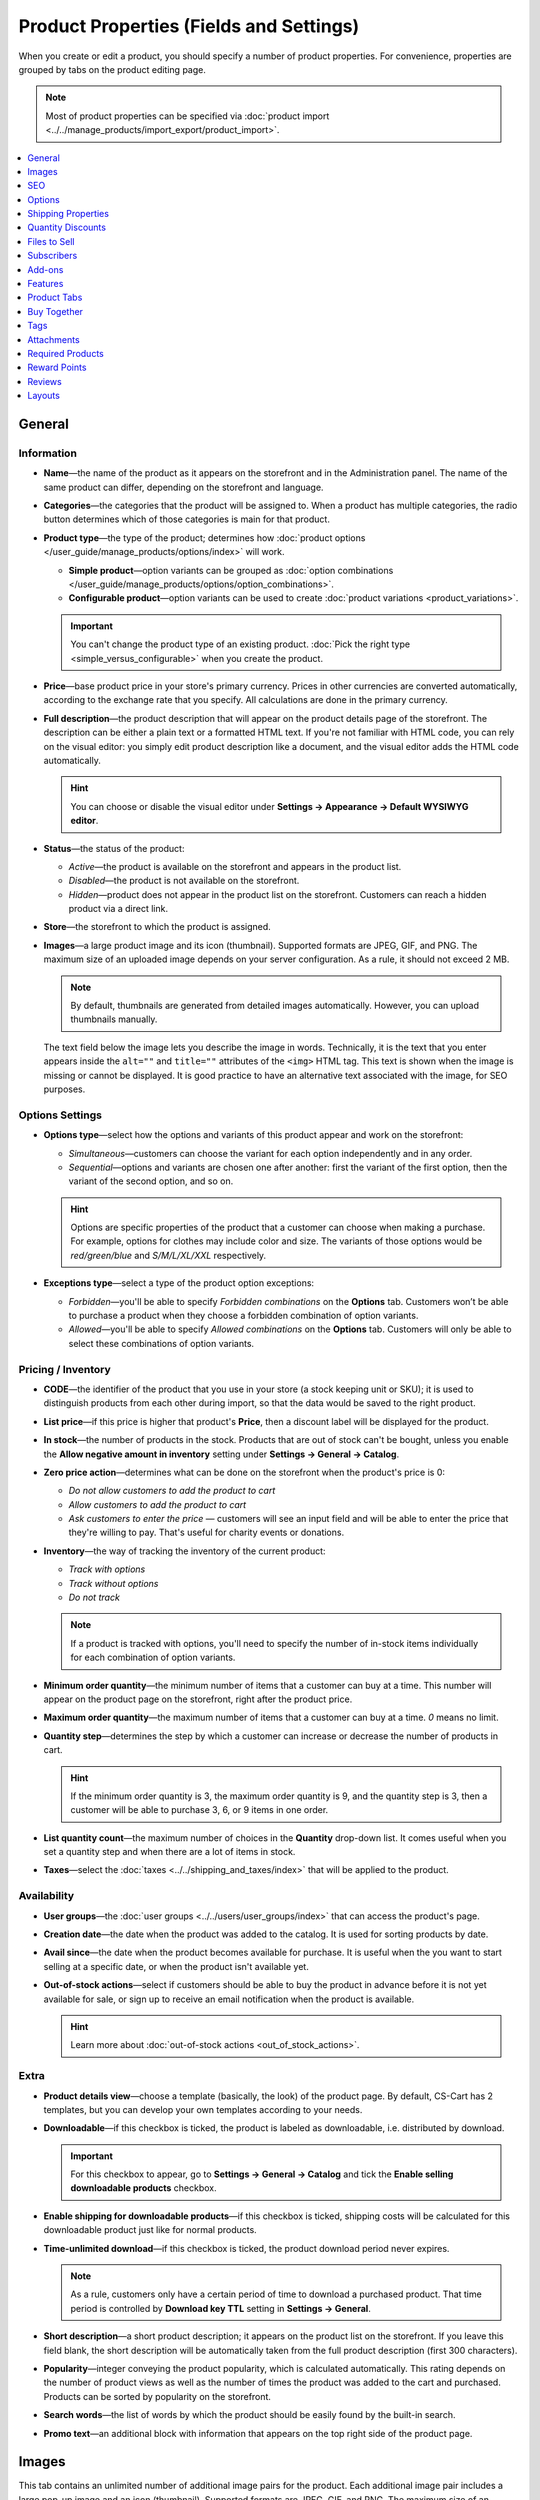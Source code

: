 ****************************************
Product Properties (Fields and Settings)
****************************************

When you create or edit a product, you should specify a number of product properties. For convenience, properties are grouped by tabs on the product editing page.

.. image:: img/product_attributes_01.png
    :align: center
    :alt: Tabs with properties on the product editing page.

.. note::

    Most of product properties can be specified via :doc:`product import <../../manage_products/import_export/product_import>`.

.. contents::
    :backlinks: none
    :local: 
    :depth: 1

=======
General
=======

-----------
Information
-----------

* **Name**—the name of the product as it appears on the storefront and in the Administration panel. The name of the same product can differ, depending on the storefront and language.

* **Categories**—the categories that the product will be assigned to. When a product has multiple categories, the radio button determines which of those categories is main for that product.

* **Product type**—the type of the product; determines how :doc:`product options </user_guide/manage_products/options/index>` will work.

  * **Simple product**—option variants can be grouped as :doc:`option combinations </user_guide/manage_products/options/option_combinations>`.

  * **Configurable product**—option variants can be used to create :doc:`product variations <product_variations>`.

  .. important::

      You can't change the product type of an existing product. :doc:`Pick the right type <simple_versus_configurable>` when you create the product.

* **Price**—base product price in your store's primary currency. Prices in other currencies are converted automatically, according to the exchange rate that you specify. All calculations are done in the primary currency.

* **Full description**—the product description that will appear on the product details page of the storefront. The description can be either a plain text or a formatted HTML text. If you're not familiar with HTML code, you can rely on the visual editor: you simply edit product description like a document, and the visual editor adds the HTML code automatically.

  .. hint::

      You can choose or disable the visual editor under **Settings → Appearance → Default WYSIWYG editor**.

* **Status**—the status of the product:

  * *Active*—the product is available on the storefront and appears in the product list.

  * *Disabled*—the product is not available on the storefront.

  * *Hidden*—product does not appear in the product list on the storefront. Customers can reach a hidden product via a direct link.

* **Store**—the storefront to which the product is assigned.

* **Images**—a large product image and its icon (thumbnail). Supported formats are JPEG, GIF, and PNG. The maximum size of an uploaded image depends on your server configuration. As a rule, it should not exceed 2 MB.

  .. note:: 

      By default, thumbnails are generated from detailed images automatically. However, you can upload thumbnails manually.

  The text field below the image lets you describe the image in words. Technically, it is the text that you enter appears inside the ``alt=""`` and ``title=""`` attributes of the ``<img>`` HTML tag. This text is shown when the image is missing or cannot be displayed. It is good practice to have an alternative text associated with the image, for SEO purposes.

----------------
Options Settings
----------------

* **Options type**—select how the options and variants of this product appear and work on the storefront: 

  * *Simultaneous*—customers can choose the variant for each option independently and in any order.

  * *Sequential*—options and variants are chosen one after another: first the variant of the first option, then the variant of the second option, and so on.

  .. hint::

      Options are specific properties of the product that a customer can choose when making a purchase. For example, options for clothes may include color and size. The variants of those options would be *red/green/blue* and *S/M/L/XL/XXL* respectively.

* **Exceptions type**—select a type of the product option exceptions: 

  * *Forbidden*—you'll be able to specify *Forbidden combinations* on the **Options** tab. Customers won’t be able to purchase a product when they choose a forbidden combination of option variants.

  * *Allowed*—you'll be able to specify *Allowed combinations* on the **Options** tab. Customers will only be able to select these combinations of option variants.

-------------------
Pricing / Inventory
-------------------

* **CODE**—the identifier of the product that you use in your store (a stock keeping unit or SKU); it is used to distinguish products from each other during import, so that the data would be saved to the right product.

* **List price**—if this price is higher that product's **Price**, then a discount label will be displayed for the product.

* **In stock**—the number of products in the stock. Products that are out of stock can't be bought, unless you enable the **Allow negative amount in inventory** setting under **Settings → General → Catalog**.

* **Zero price action**—determines what can be done on the storefront when the product's price is 0:

  * *Do not allow customers to add the product to cart*

  * *Allow customers to add the product to cart*

  * *Ask customers to enter the price* — customers will see an input field and will be able to enter the price that they're willing to pay. That's useful for charity events or donations.

* **Inventory**—the way of tracking the inventory of the current product: 

  * *Track with options*

  * *Track without options*

  * *Do not track*

  .. note::

      If a product is tracked with options, you'll need to specify the number of in-stock items individually for each combination of option variants.

* **Minimum order quantity**—the minimum number of items that a customer can buy at a time. This number will appear on the product page on the storefront, right after the product price.

* **Maximum order quantity**—the maximum number of items that a customer can buy at a time. *0* means no limit.

* **Quantity step**—determines the step by which a customer can increase or decrease the number of products in cart.

  .. hint::

      If the minimum order quantity is 3, the maximum order quantity is 9, and the quantity step is 3, then a customer will be able to purchase 3, 6, or 9 items in one order.

* **List quantity count**—the maximum number of choices in the **Quantity** drop-down list. It comes useful when you set a quantity step and when there are a lot of items in stock.

* **Taxes**—select the :doc:`taxes <../../shipping_and_taxes/index>` that will be applied to the product.

------------
Availability
------------

* **User groups**—the :doc:`user groups <../../users/user_groups/index>` that can access the product's page.

* **Creation date**—the date when the product was added to the catalog. It is used for sorting products by date.

* **Avail since**—the date when the product becomes available for purchase. It is useful when the you want to start selling at a specific date, or when the product isn't available yet.

* **Out-of-stock actions**—select if customers should be able to buy the product in advance before it is not yet available for sale, or sign up to receive an email notification when the product is available. 

  .. hint::

      Learn more about :doc:`out-of-stock actions <out_of_stock_actions>`.

-----
Extra
-----

* **Product details view**—choose a template (basically, the look) of the product page. By default, CS-Cart has 2 templates, but you can develop your own templates according to your needs.

* **Downloadable**—if this checkbox is ticked, the product is labeled as downloadable, i.e. distributed by download.

  .. important::

      For this checkbox to appear, go to **Settings → General → Catalog** and tick the **Enable selling downloadable products** checkbox.

* **Enable shipping for downloadable products**—if this checkbox is ticked, shipping costs will be calculated for this downloadable product just like for normal products.

* **Time-unlimited download**—if this checkbox is ticked, the product download period never expires. 

  .. note::

      As a rule, customers only have a certain period of time to download a purchased product. That time period is controlled by **Download key TTL** setting in **Settings → General**.

* **Short description**—a short product description; it appears on the product list on the storefront. If you leave this field blank, the short description will be automatically taken from the full product description (first 300 characters).

* **Popularity**—integer conveying the product popularity, which is calculated automatically. This rating depends on the number of product views as well as the number of times the product was added to the cart and purchased. Products can be sorted by popularity on the storefront.

* **Search words**—the list of words by which the product should be easily found by the built-in search.

* **Promo text**—an additional block with information that appears on the top right side of the product page.

======
Images
======

This tab contains an unlimited number of additional image pairs for the product. Each additional image pair includes a large pop-up image and an icon (thumbnail). Supported formats are JPEG, GIF, and PNG. The maximum size of an uploaded image depends on your server configuration. As a rule, it should not exceed 2 MB.

.. image:: img/catalog_58.png
    :align: center
    :alt: The "Images" tab of a product.

Thumbnails of additional images appear on the product page of the storefront next to the main image thumbnail. Clicking on thumbnails allows you to switch between images.

.. image:: img/product_images.png
    :align: center
    :alt: The additional images of a product.

.. note::

    To change the order of additional images, simply drag and drop them.

.. image:: img/product_images_01.png
    :align: center
    :alt: Drag and drop images

===
SEO
===

* **SEO name**—the value to which the standard URL will be changed. This property is a part of the :doc:`SEO </user_guide/addons/seo/index>` add-on.

* **Page title**—the content of the ``<title></title>`` container: the title of the product page on the storefront, which is displayed in the web browser when somebody is viewing the page. If you don't specify a value manually, it will be generated automatically.

* **META description**—the content of the ``description`` meta-tag: a brief description of the product.

* **META keywords**—the content of the ``keywords`` meta-tag: a list of search keywords that appear on the product page.

.. note::

    Instructions on how to best use the meta-tags may vary depending on the search engine.

.. image:: img/product_attributes_02.png
    :align: center
    :alt: The "SEO" tab of a product in CS-Cart.

=======
Options
=======

This tab allows you to manage :doc:`product options <../options/index>` and option variants, as well as control the option combinations and add forbidden/allowed combinations.

.. image:: img/product_attributes_03.png
    :align: center
    :alt: The "Options" tab of the product editing page.

Product options appear on the product details page on the storefront. Depending on the type of an option, customers either select one of the option variants or provide their own variant. Options can have the following properties:

* **Name**—the name of the product option as it appears on the storefront.

* **Position**—the position of the product option relatively to the position of the other options in the list.

* **Inventory**—if you tick this checkbox, this option can become a part of an option combination. The stock is tracked separately for each option combination.

* **Store**—the storefront to which the option belongs.

* **Type**—the :doc:`type of the product option <../options/option_settings>`: *Select box*, *Radio group*, *Check box*, *Text*, *Text area*, or *File*.

* **Description**—the description of the product option. It will appear on the storefront under the question sign (?) next to the option name.

* **Comment**—the comment displayed below the option on the product page on the storefront.

* **Required**—if you tick this checkbox, customers won't be able to purchase the product without selecting this option (for example, without ticking the checkbox, choosing a variant, entering a text or uploading a file).

* **Missing variants handling**—the behavior of the store when a forbidden or missing option combinations is selected: 

  * *Display message*—the option will be marked as *"Not available"*; if the option is *required*, customers won't be able to add the product to the cart.

  * *Hide option completely*—the option will be hidden; if the option is *required*, customers will be able to add the product to the cart.

.. image:: img/product_attributes_04.png
    :align: center
    :alt: The properties of an option.

Some option types (*select box*, *radio group*, *check box*) have variants that customers can choose on the product page. Option variants have the following properties:

* **Position**—the position of the variant relatively to the positions of the other variants in the list.

* **Name**—the name of the variant. For example, if the option is titled *Size*, the variants of the option can be *small*, *medium*, *large*, etc.

* **Modifier/Type**—a positive or negative value that is added to or subtracted from the product price when a customer chooses this variant. The modifier can be either a fixed value or a percentage.

* **Weight modifier/Type**—a positive or negative value that that is added to or subtracted from the product's weight when a customer chooses this variant. The modifier can be either a fixed value or a percentage.

* **Status**—the status of the option variant (*Active* or *Disabled*).

* **Icon**—an icon (thumbnail) that represents the option variant; it will appear on the storefront. 

* **Earned point modifier/Type**—a positive or negative value that is added to or subtracted from the number of reward points that customers receive when they buy this variant of the product. The modifier can be either a fixed value or a percentage.

===================
Shipping Properties
===================

This tab contains a number of product properties that are important for automatic shipping cost calculation.

* **Weight**—the weight of a single item in the store's default weight measurement unit. The default weight measurement unit can be specified under **Settings → General**.

* **Free shipping**—if you tick this checkbox, the product will be excluded from the shipping cost calculation, as long as the shipping method has the **Use for free shipping** checkbox ticked.

* **Shipping freight**—the handling fee (insurance, packaging, etc.) added to the shipping cost.

* **Items in a box**—the minimum and maximum number of product items to be shipped in a separate box. Usually it's  ``1 - 1`` (only one product per box).

* **Box length**—the length of a separate box.

* **Box width**—the width of a separate box.

* **Box height**—the height of a separate box.

.. note::

    If you don't specify box dimensions, values will be taken from the shipping method. Box-related properties are required for a more accurate shipping cost estimation when a real-time shipping method supports multi-box shipping  (UPS, FedEx, and DHL). 

.. _catalog-quantity-discounts:

==================
Quantity Discounts
==================

This tab contains the list of wholesale prices for the product. Customers will see those discounts on the product page on the storefront. Prices apply depending on the number of items of this product in cart.

.. image:: img/catalog_64.png
    :align: center
    :alt: A quantity discount on the product page in CS-Cart..

* **Quantity**—the minimum number of product items to qualify for the product wholesale price.

* **Value**—the value of the discount (per item).

* **Type**—the type of the discount: 

  * *Absolute*—the cost of 1 discounted item.

  * *Percent*—the percent discount off the base product item price. 

* **User group**—the :doc:`user group <../../users/user_groups/index>` which can take advantage of the wholesale price.

  .. important::

      If you set up a discount that applies for all user groups for purchasing 1 item, this will overwrite product price.

.. image:: img/product_attributes_05.png
    :align: center
    :alt: Configuring quantity discounts in CS-Cart.

=============
Files to Sell
=============

This tab contains a list of files that are associated with this :ref:`downloadable product <products-add-digital>`.

.. note:: 

    For digital instructions and/or files that come with a physical product and don't have to be bought, we recommend using the **Attachments** tab instead.
 
Each file has the following properties:

* **Name**—the name of the file as your customers will see it on the product page. Note that it does not change the original file name.

* **Position**—the position of the file relatively to the positions of the other files in the list.

* **File**—the actual file that will become available for download after purchase.

* **Preview**—a preview file that can be freely downloaded from the product details page on the storefront.

* **Activation mode**—determines how the download link will be activated: 

  * *Immediately*—immediately after the order has been placed.

  * *After full payment*—once the order status has changed to *Processed* or *Complete*.

  * *Manually*—manually by the store administrator.

* **Max downloads**—the maximum number of allowed product downloads per customer.

* **License agreement**—the text of the license agreement.

* **Agreement required**—determines whether the customers must accept license agreement at checkout.

* **Readme**—additional instructions (for example, installation instructions, etc.)

* **Folder**—the folder to which the file belongs (if you created any).

===========
Subscribers
===========

.. important::

    This functionality has nothing to do with **Marketing → Newsletters → Subscribers**, which is a part of the :doc:`Newsletters <../../addons/newsletters/index>` add-on.

When a product is out of stock, you may allow customers to subscribe for an email notification. It will be sent automatically to inform the customers that the product is available again.

Each product has its own list of email addresses, available on the **Subscribers** tab. When a product is in stock again, the notification is sent to all subscribers, and then their emails are removed from the subscriber list of the product.

As you can see, the process is entirely automated. However, you can add subscribers manually, if necessary.

.. hint::

    More information about product subscribers is available in :ref:`the dedicated article <product-subscribers>`.

=======
Add-ons
=======

This tab contains product properties that depend on the active add-ons; for example:

---
RMA
---

.. note::

    This is a part of the :doc:`RMA <../../addons/rma/index>` add-on.

* **Returnable**—if you tick this checkbox, the product will be labeled as available for the return.

* **Return period**—the time period (in days) during which the product can be returned. The period begins on the day of purchase.

-----------
Bestselling
-----------

.. note::

    This is a part of the :doc:`Bestsellers & On-Sale Products <../../addons/bestsellers_and_on_sale_products/index>` add-on.

* **Sales amount**—the number of sold product items. This value is calculated automatically when the **Bestsellers & On-Sale Products** add-on is active, but you can also change the current value manually.

----------------
Age Verification
----------------

.. note::

    This is a part of the :doc:`Age verification <../../addons/age_verification/index>` add-on.

* **Age verification**—if you tick this checkbox, the access to the product will be limited by the customer's age.

* **Age limit**—the minimum age for accessing the product.

* **Warning message**—the message to be displayed, if the customer does not qualify for accessing the product.

--------------------
Comments and Reviews
--------------------

.. note::

    This is a part of the :doc:`Comments and reviews <../../addons/comments_and_reviews/index>` add-on.

* **Reviews**—choose whether to allow comments, reviews, or both for this product.

========
Features
========

This tab allows you to define the values of the extra fields that are valid for the product. The set of extra fields is controlled in **Products → Features**.

============
Product Tabs
============

On this tab you can see the list of tabs, applied to the current product. Next to a tab name you can see its status—*Active* or *Disabled*. 

Editing and adding product tabs is done in the **Design → Product tabs** section.

.. hint::

    To see what the product page looks like, Click the gear button and select **Preview**.

============
Buy Together
============

.. note::

    This tab requires the :doc:`Buy Together <../../addons/buy_together/index>` add-on to be active.

On this tab, you can bind the product with other products from the catalog and offer a discount if the bound products are bought together. A set of the bound products is referred to as a *product combination*. The discount is promoted on the product details page on the storefront, and customers can decide whether they want to profit by the offer or not.

Along with the set of bound products and the offered discount, each combination has the following properties:

* **Name**—the name of the product combination.

* **Description**—the description of the product combination as it appears on the storefront.

* **Available from**—the date when the product combination becomes available for customers.

* **Available till**—the date until the product combination is available.

* **Display in promotions**—if this checkbox is ticked, the combination will appear on the list of promotions (``index.php?dispatch=promotions.list``).

* **Status**—the status of the product combination (*Active* or *Disabled*).

====
Tags
====

.. note::

    This tab requires the :doc:`Tags <../../addons/tags/index>` add-on to be active.

This tab includes a list of tags associated with the product. Tags appear on the storefront in the **Tags**.

* **Tags**—the tags that have been added to the product. Once you start typing, CS-Cart will use autocomplete to suggest what existing tag you may be entering.

.. image:: img/product_attributes_06.png
    :align: center
    :alt: The "Tags" tab.

===========
Attachments
===========

.. note::

    This tab requires the :doc:`Attachments <../../addons/attachments/index>` add-on to be active.

This tab contains :doc:`files associated with the product <attaching_files_to_products>`. Unlike the contents of the **Files to sell** tab, the files that appear here are available for non-downloadable products as well. Each attachment has the following properties:

* **Name**—the name of the product attachment.

* **Position**—the position of the attachment relatively to the position of the other product attachments.

* **File**—the file that is used as the product attachment.

* **User groups**—the :doc:`user groups <../../users/user_groups/index>`, for which the attachment is available.

=================
Required Products
=================

.. note::

    This tab requires the :doc:`Required Products <../../addons/required_products/index>` add-on to be active.

This tab contains a list of required products, which will be added to cart along with this product. To add a new required product, click the **Add product** button.

.. image:: img/product_attributes_07.png
    :align: center
    :alt: Required products

=============
Reward Points
=============

.. note::

    This tab requires the :doc:`Reward Points <../../addons/reward_points/index>` add-on to be active.

Use this tab to set up the product price in reward points and specify the number of reward points to be earned for purchasing the product.

* **Allow payment by points**—if you tick this checkbox, customers will be able to pay for the product product with reward points.

* **Override global PER**—if this checkbox is ticked, the product will have a fixed price in points, that is independent of the point-to-money exchange rate.

* **Price in points**—a fixed product price in points.

* **Override global/category point value for this product**—if you tick this checkbox, the values below override the global reward points specified in **Marketing → Reward points**.

* **User group**—the :doc:`user groups <../../users/user_groups/index>`, members of which will get reward points for buying the product.

* **Amount**—the number of reward points to be granted to the user group member who bought the product.

* **Amount type**—the absolute number of points or percentage-based value calculated in the following manner: the product cost is divided into 100, and the result is multiplied by the value in the field.

=======
Reviews
=======

.. note::

    This tab requires the :doc:`Comments and reviews <../../addons/comments_and_reviews/index>` add-on to be active. This tab appears only when communication and/or rating is enabled for the product on the **Add-ons** tab.

The list of customers' reviews of the product. Here you can add own reviews and edit existing product reviews and ratings.

=======
Layouts
=======

The content of the product details page. This tab duplicates the :doc:`global layout </user_guide/look_and_feel/layouts/index>` of a product page.

Here you can enable or disable some blocks, changing the product's page that way. Any changes you make here will not affect the pages of other products.
